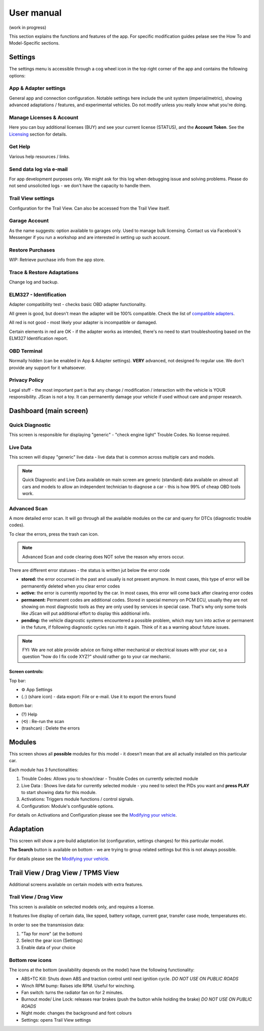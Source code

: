 ##################
User manual
##################

(work in progress)

This section explains the functions and features of the app. For specific modification guides pelase see the How To and Model-Specific sections.


********
Settings
********

The settings menu is accessible through a cog wheel icon in the top right corner of the app and contains the following options:

App & Adapter settings
======================

General app and connection configuration. Notable settings here include the unit system (imperial/metric), showing advanced adaptations / features, and experimental vehicles. Do not modify unless you really know what you're doing.

Manage Licenses & Account
=========================

Here you can buy additional licenses (BUY) and see your current license (STATUS), and the **Account Token**.
See the `Licensing`_ section for details.

Get Help
========

Various help resources / links.

Send data log via e-mail
========================

For app development purposes only. We might ask for this log when debugging issue and solving problems. Please do not send unsolicited logs - we don't have the capacity to handle them.

Trail View settings
===================

Configuration for the Trail View. Can also be accessed from the Trail View itself.

Garage Account
==============

As the name suggests: option available to garages only. Used to manage bulk licensing. Contact us via Facebook's Messenger if you run a workshop and are interested in setting up such account.

Restore Purchases
=================

WIP: Retrieve purchase info from the app store.

Trace & Restore Adaptations
===========================

Change log and backup.

ELM327 - Identification
=======================

Adapter compatibility test - checks basic OBD adapter functionality. 

All green is good, but doesn't mean the adapter will be 100% compatible. Check the list of `compatible adapters`_.

All red is not good - most likely your adapter is incompatible or damaged.

Certain elements in red are OK - if the adapter works as intended, there's no need to start troubleshooting based on the ELM327 Identification report.

OBD Terminal
============

Normally hidden (can be enabled in App & Adapter settings). **VERY** advanced, not designed fo regular use. We don't provide any support for it whatsoever.

Privacy Policy
==============

Legal stuff - the most important part is that any change / modification / interaction with the vehicle is YOUR responsibility. JScan is not a toy. It can permanently damage your vehicle if used without care and proper research.


***********************
Dashboard (main screen)
***********************

Quick Diagnostic
================

This screen is responsible for displaying "generic" - "check engine light" Trouble Codes. No license required.

Live Data
=========

This screen will dispay "generic" live data - live data that is common across multiple cars and models.

.. note:: Quick Diagnostic and Live Data available on main screen are generic (standard) data available on almost all cars and models to allow an independent technician to diagnose a car - this is how 99% of cheap OBD tools work.

Advanced Scan
=============

A more detailed error scan. It will go through all the available modules on the car and query for DTCs (diagnostic trouble codes).

To clear the errors, press the trash can icon.

.. note:: Advanced Scan and code clearing does NOT solve the reason why errors occur.

There are different error statuses - the status is written jut below the error code

- **stored:** the error occurred in the past and usually is not present anymore. In most cases, this type of error will be permanently deleted when you clear error codes
- **active:** the error is currently reported by the car. In most cases, this error will come back after clearing error codes
- **permanent:** Permanent codes are additional codes. Stored in special memory on PCM ECU, usually they are not showing on most diagnostic tools as they are only used by services in special case. That's why only some tools like JScan will put additional effort to display this additional info.
- **pending:** the vehicle diagnostic systems encountered a possible problem, which may turn into active or permanent in the future, if following diagnostic cycles run into it again. Think of it as a warning about future issues.

.. note:: FYI: We are not able provide advice on fixing either mechanical or electrical issues with your car, so a question "how do I fix code XYZ?" should rather go to your car mechanic.

Screen controls:
----------------

Top bar:

- ⚙ App Settings
- (.:) (share icon) - data export: File or e-mail. Use it to export the errors found

Bottom bar:

- (?) Help
- (⟲) : Re-run the scan
- (trashcan) : Delete the errors



********
Modules
********

This screen shows all **possible** modules for this model - it doesn't mean that are all actually installed on this particular car.

Each module has 3 functionalities:

1) Trouble Codes: Allows you to show/clear - Trouble Codes on currently selected module

2) Live Data : Shows live data for currently selected module - you need to select the PIDs you want and **press PLAY** to start showing data for this module.

3) Activations: Triggers module functions / control signals.

4) Configuration: Module's configurable options.

For details on Activations and Configuration please see the `Modifying your vehicle`_.


***********
Adaptation
***********

This screen will show a pre-build adaptation list (configuration, settings changes) for this particular model.

**The Search** button is available on bottom - we are trying to group related settings but this is not always possible.

For details please see the `Modifying your vehicle`_.

***********************************
Trail View / Drag View / TPMS View
***********************************

Additional screens available on certain models with extra features.

Trail View / Drag View
======================

This screen is available on selected models only, and requires a license.

It features live display of certain data, like spped, battery voltage, current gear, transfer case mode, temperatures etc.

In order to see the transmission data:

1. "Tap for more" (at the bottom)
2. Select the gear icon (Settings)
3. Enable data of your choice

Bottom row icons
================

The icons at the bottom (availability depends on the model) have the following functionality:

- ABS+TC Kill: Shuts down ABS and traction control until next ignition cycle. *DO NOT USE ON PUBLIC ROADS*
- Winch RPM bump: Raises idle RPM. Useful for winching.
- Fan switch: turns the radiator fan on for 2 minutes.
- Burnout mode/ Line Lock: releases rear brakes (push the button while holding the brake) *DO NOT USE ON PUBLIC ROADS*
- Night mode: changes the background and font colours
- Settings: opens Trail View settings




.. _compatible adapters: http://jscan.net/supported-and-not-supported-obd-adapters/
.. _Modifying your vehicle: https://jscan-docs.readthedocs.io/en/latest/general/modifications.html
.. _Licensing: https://jscan-docs.readthedocs.io/en/latest/general/license.html
.. _Trail View: https://jscan-docs.readthedocs.io/en/latest/general/trail_view.html